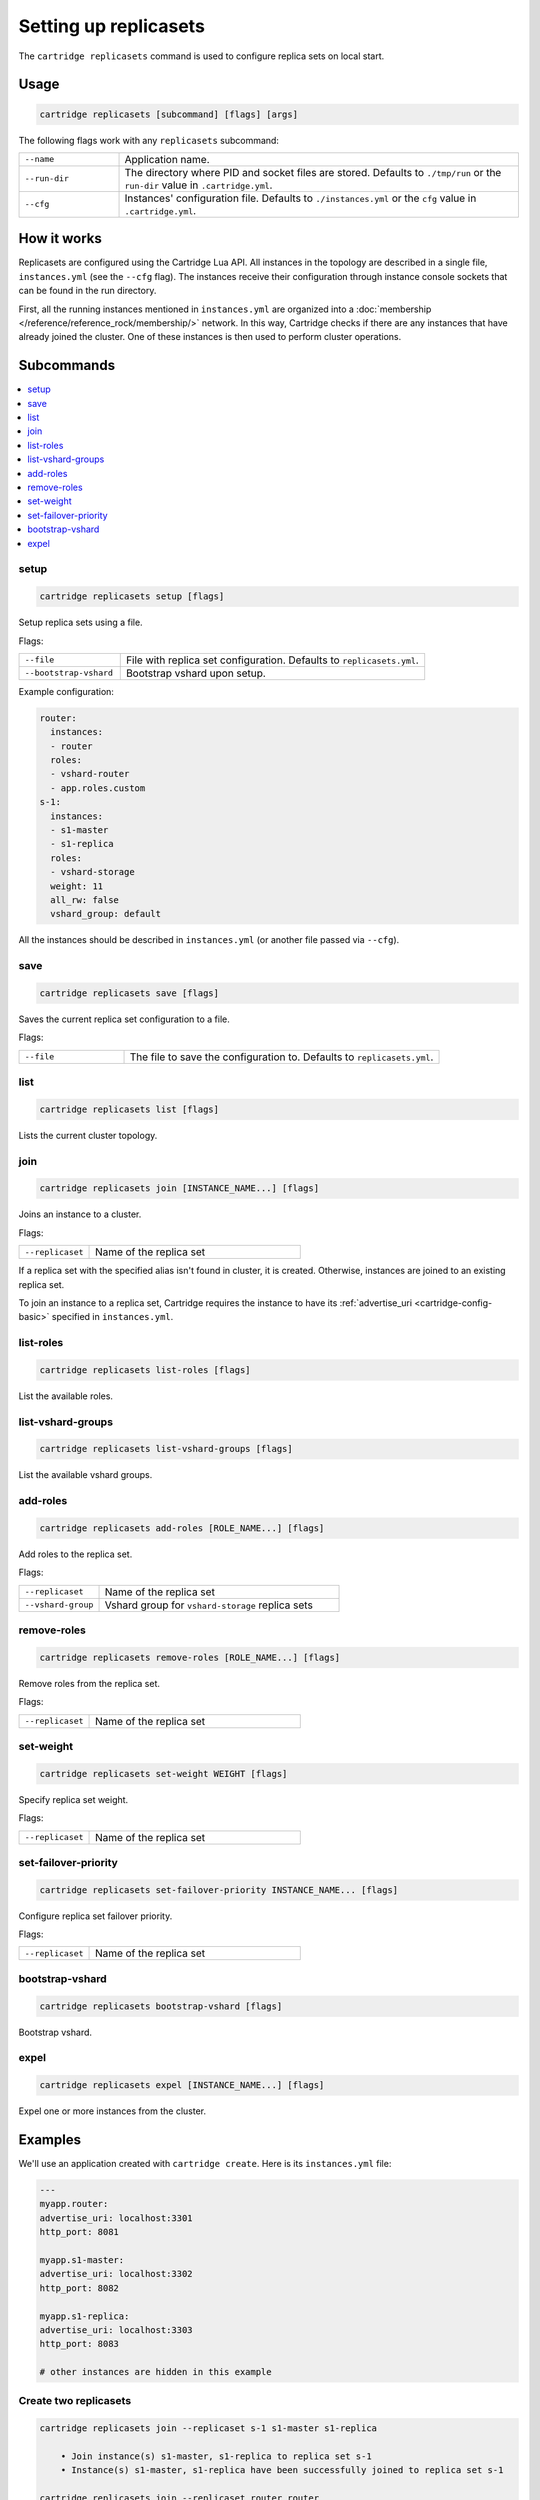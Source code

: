 .. _cartridge-cli.replicasets:

Setting up replicasets
======================

The ``cartridge replicasets`` command is used to configure replica sets on local start.

Usage
-----

..  code-block:: bash

    cartridge replicasets [subcommand] [flags] [args]

The following flags work with any ``replicasets`` subcommand:

..  container:: table

    ..  list-table::
        :widths: 20 80
        :header-rows: 0

        *   -   ``--name``
            -   Application name.
        *   -   ``--run-dir``
            -   The directory where PID and socket files are stored.
                Defaults to ``./tmp/run`` or the ``run-dir`` value in ``.cartridge.yml``.
        *   -   ``--cfg``
            -   Instances' configuration file.
                Defaults to ``./instances.yml`` or the ``cfg`` value in ``.cartridge.yml``.


How it works
------------

Replicasets are configured using the Cartridge Lua API.
All instances in the topology are described in a single file,
``instances.yml`` (see the ``--cfg`` flag).
The instances receive their configuration through instance console sockets
that can be found in the run directory.

First, all the running instances mentioned in ``instances.yml`` are organized into a
:doc:`membership </reference/reference_rock/membership/>`
network.
In this way, Cartridge checks if there are any instances that have already joined the cluster.
One of these instances is then used to perform cluster operations.


Subcommands
-----------

..  contents::
    :local:

setup
~~~~~

..  code-block:: bash

    cartridge replicasets setup [flags]

Setup replica sets using a file.

Flags:

..  container:: table

    ..  list-table::
        :widths: 25 75
        :header-rows: 0

        *   -   ``--file``
            -   File with replica set configuration.
                Defaults to ``replicasets.yml``.
        *   -   ``--bootstrap-vshard``
            -   Bootstrap vshard upon setup.

Example configuration:

..  code-block:: yaml

    router:
      instances:
      - router
      roles:
      - vshard-router
      - app.roles.custom
    s-1:
      instances:
      - s1-master
      - s1-replica
      roles:
      - vshard-storage
      weight: 11
      all_rw: false
      vshard_group: default

All the instances should be described in ``instances.yml`` (or another file passed via
``--cfg``).


save
~~~~

..  code-block:: bash

    cartridge replicasets save [flags]

Saves the current replica set configuration to a file.

Flags:

..  container:: table

    ..  list-table::
        :widths: 25 75
        :header-rows: 0

        *   -  ``--file``
            -  The file to save the configuration to.
               Defaults to ``replicasets.yml``.

list
~~~~

..  code-block:: bash

    cartridge replicasets list [flags]

Lists the current cluster topology.

..  _cartridge-cli_replicasets-join:

join
~~~~

..  code-block:: bash

    cartridge replicasets join [INSTANCE_NAME...] [flags]

Joins an instance to a cluster.

Flags:

..  container:: table

    ..  list-table::
        :widths: 25 75
        :header-rows: 0

        *   -   ``--replicaset``
            -   Name of the replica set

If a replica set with the specified alias isn't found in cluster, it is created.
Otherwise, instances are joined to an existing replica set.

To join an instance to a replica set, Cartridge requires the instance to have its
:ref:`advertise_uri <cartridge-config-basic>` 
specified in ``instances.yml``.

list-roles
~~~~~~~~~~

..  code-block:: bash

    cartridge replicasets list-roles [flags]

List the available roles.

list-vshard-groups
~~~~~~~~~~~~~~~~~~

..  code-block:: bash

    cartridge replicasets list-vshard-groups [flags]

List the available vshard groups.

..  _cartridge-cli_replicasets-add-roles:

add-roles
~~~~~~~~~

..  code-block:: bash

    cartridge replicasets add-roles [ROLE_NAME...] [flags]

Add roles to the replica set.

Flags:

..  container:: table

    ..  list-table::
        :widths: 25 75
        :header-rows: 0

        *   -   ``--replicaset``
            -   Name of the replica set
        *   -   ``--vshard-group``
            -   Vshard group for ``vshard-storage`` replica sets



remove-roles
~~~~~~~~~~~~

..  code-block:: bash

    cartridge replicasets remove-roles [ROLE_NAME...] [flags]

Remove roles from the replica set.

Flags:

..  container:: table

    ..  list-table::
        :widths: 25 75
        :header-rows: 0

        *   -   ``--replicaset``
            -   Name of the replica set

..  _cartridge-cli_replicasets-set-weight:

set-weight
~~~~~~~~~~

..  code-block:: bash

    cartridge replicasets set-weight WEIGHT [flags]

Specify replica set weight.

Flags:

..  container:: table

    ..  list-table::
        :widths: 25 75
        :header-rows: 0

        *   -   ``--replicaset``
            -   Name of the replica set

set-failover-priority
~~~~~~~~~~~~~~~~~~~~~

..  code-block:: bash

    cartridge replicasets set-failover-priority INSTANCE_NAME... [flags]

Configure replica set failover priority.

Flags:

..  container:: table

    ..  list-table::
        :widths: 25 75
        :header-rows: 0

        *   -   ``--replicaset``
            -   Name of the replica set

bootstrap-vshard
~~~~~~~~~~~~~~~~

..  code-block:: bash

    cartridge replicasets bootstrap-vshard [flags]

Bootstrap vshard.

expel
~~~~~

..  code-block:: bash

    cartridge replicasets expel [INSTANCE_NAME...] [flags]

Expel one or more instances from the cluster.


Examples
--------

We'll use an application created with ``cartridge create``.
Here is its ``instances.yml`` file:

..  code-block:: yaml

    ---
    myapp.router:
    advertise_uri: localhost:3301
    http_port: 8081

    myapp.s1-master:
    advertise_uri: localhost:3302
    http_port: 8082

    myapp.s1-replica:
    advertise_uri: localhost:3303
    http_port: 8083

    # other instances are hidden in this example

Create two replicasets
~~~~~~~~~~~~~~~~~~~~~~

..  code-block:: bash

    cartridge replicasets join --replicaset s-1 s1-master s1-replica

        • Join instance(s) s1-master, s1-replica to replica set s-1
        • Instance(s) s1-master, s1-replica have been successfully joined to replica set s-1

    cartridge replicasets join --replicaset router router

        • Join instance(s) router to replica set router
        • Instance(s) router have been successfully joined to replica set router

List the available roles
~~~~~~~~~~~~~~~~~~~~~~~~

..  code-block:: bash

    cartridge replicasets list-roles

        •   Available roles:
        •   failover-coordinator
        •   vshard-storage
        •   vshard-router
        •   metrics
        •   app.roles.custom

Set instance roles
~~~~~~~~~~~~~~~~~~

..  code-block:: bash

    cartridge replicasets add-roles --replicaset s-1 vshard-storage

        • Add role(s) vshard-storage to replica set s-1
        • Replica set s-1 now has these roles enabled:
        •   vshard-storage (default)

    cartridge replicasets add-roles \
      --replicaset router \
      vshard-router app.roles.custom failover-coordinator metrics

        • Add role(s) vshard-router, app.roles.custom, failover-coordinator, metrics to replica set router
        • Replica set router now has these roles enabled:
        •   failover-coordinator
        •   vshard-router
        •   metrics
        •   app.roles.custom

Bootstrap vshard
~~~~~~~~~~~~~~~~

..  code-block:: bash

    cartridge replicasets bootstrap-vshard

        • Bootstrap vshard task completed successfully, check the cluster status

List current replica sets
~~~~~~~~~~~~~~~~~~~~~~~~~

..  code-block:: bash

    cartridge replicasets list

        • Current replica sets:
    • router
    Role: failover-coordinator | vshard-router | metrics | app.roles.custom
        ★ router localhost:3301
    • s-1                    default | 1
    Role: vshard-storage
        ★ s1-master localhost:3302
        • s1-replica localhost:3303

Expel an instance
~~~~~~~~~~~~~~~~~

..  code-block:: bash

    cartridge replicasets expel s1-replica

        • Instance(s) s1-replica have been successfully expelled

